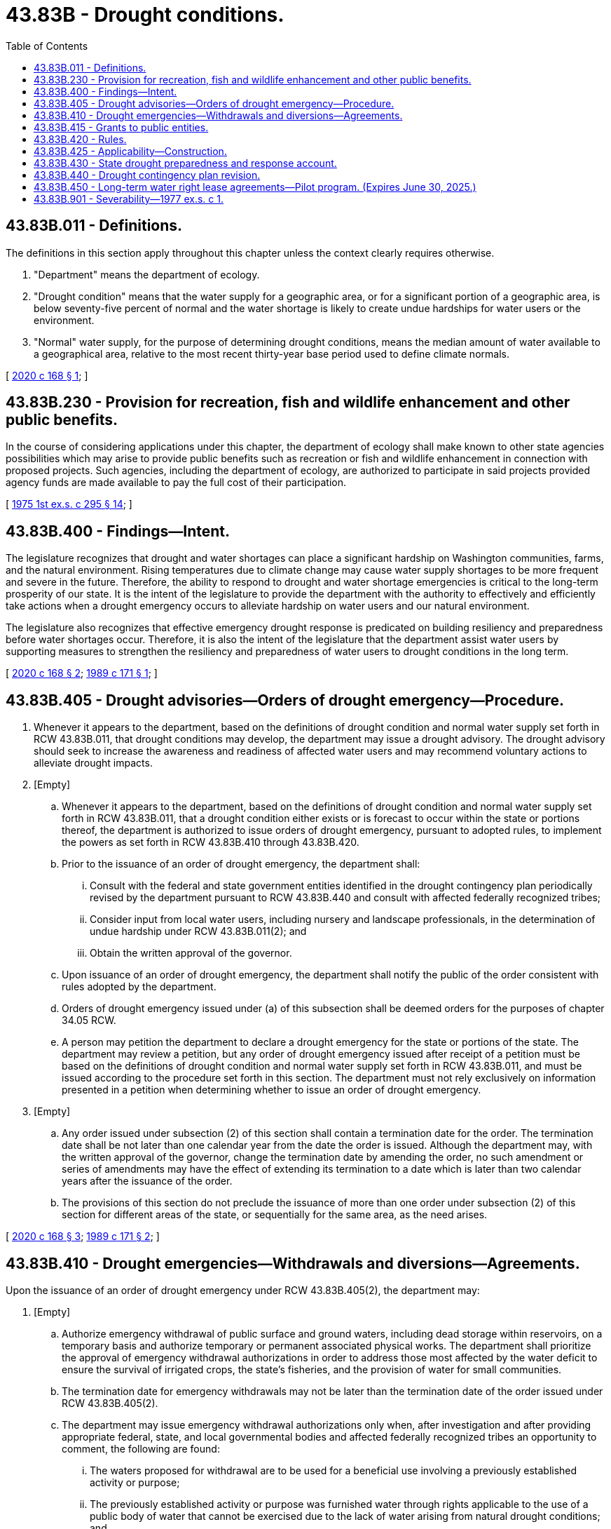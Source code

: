 = 43.83B - Drought conditions.
:toc:

== 43.83B.011 - Definitions.
The definitions in this section apply throughout this chapter unless the context clearly requires otherwise.

. "Department" means the department of ecology.

. "Drought condition" means that the water supply for a geographic area, or for a significant portion of a geographic area, is below seventy-five percent of normal and the water shortage is likely to create undue hardships for water users or the environment.

. "Normal" water supply, for the purpose of determining drought conditions, means the median amount of water available to a geographical area, relative to the most recent thirty-year base period used to define climate normals.

[ http://lawfilesext.leg.wa.gov/biennium/2019-20/Pdf/Bills/Session%20Laws/House/1622-S.SL.pdf?cite=2020%20c%20168%20§%201[2020 c 168 § 1]; ]

== 43.83B.230 - Provision for recreation, fish and wildlife enhancement and other public benefits.
In the course of considering applications under this chapter, the department of ecology shall make known to other state agencies possibilities which may arise to provide public benefits such as recreation or fish and wildlife enhancement in connection with proposed projects. Such agencies, including the department of ecology, are authorized to participate in said projects provided agency funds are made available to pay the full cost of their participation.

[ http://leg.wa.gov/CodeReviser/documents/sessionlaw/1975ex1c295.pdf?cite=1975%201st%20ex.s.%20c%20295%20§%2014[1975 1st ex.s. c 295 § 14]; ]

== 43.83B.400 - Findings—Intent.
The legislature recognizes that drought and water shortages can place a significant hardship on Washington communities, farms, and the natural environment. Rising temperatures due to climate change may cause water supply shortages to be more frequent and severe in the future. Therefore, the ability to respond to drought and water shortage emergencies is critical to the long-term prosperity of our state. It is the intent of the legislature to provide the department with the authority to effectively and efficiently take actions when a drought emergency occurs to alleviate hardship on water users and our natural environment.

The legislature also recognizes that effective emergency drought response is predicated on building resiliency and preparedness before water shortages occur. Therefore, it is also the intent of the legislature that the department assist water users by supporting measures to strengthen the resiliency and preparedness of water users to drought conditions in the long term.

[ http://lawfilesext.leg.wa.gov/biennium/2019-20/Pdf/Bills/Session%20Laws/House/1622-S.SL.pdf?cite=2020%20c%20168%20§%202[2020 c 168 § 2]; http://leg.wa.gov/CodeReviser/documents/sessionlaw/1989c171.pdf?cite=1989%20c%20171%20§%201[1989 c 171 § 1]; ]

== 43.83B.405 - Drought advisories—Orders of drought emergency—Procedure.
. Whenever it appears to the department, based on the definitions of drought condition and normal water supply set forth in RCW 43.83B.011, that drought conditions may develop, the department may issue a drought advisory. The drought advisory should seek to increase the awareness and readiness of affected water users and may recommend voluntary actions to alleviate drought impacts.

. [Empty]
.. Whenever it appears to the department, based on the definitions of drought condition and normal water supply set forth in RCW 43.83B.011, that a drought condition either exists or is forecast to occur within the state or portions thereof, the department is authorized to issue orders of drought emergency, pursuant to adopted rules, to implement the powers as set forth in RCW 43.83B.410 through 43.83B.420.

.. Prior to the issuance of an order of drought emergency, the department shall:

... Consult with the federal and state government entities identified in the drought contingency plan periodically revised by the department pursuant to RCW 43.83B.440 and consult with affected federally recognized tribes;

... Consider input from local water users, including nursery and landscape professionals, in the determination of undue hardship under RCW 43.83B.011(2); and

... Obtain the written approval of the governor.

.. Upon issuance of an order of drought emergency, the department shall notify the public of the order consistent with rules adopted by the department.

.. Orders of drought emergency issued under (a) of this subsection shall be deemed orders for the purposes of chapter 34.05 RCW.

.. A person may petition the department to declare a drought emergency for the state or portions of the state. The department may review a petition, but any order of drought emergency issued after receipt of a petition must be based on the definitions of drought condition and normal water supply set forth in RCW 43.83B.011, and must be issued according to the procedure set forth in this section. The department must not rely exclusively on information presented in a petition when determining whether to issue an order of drought emergency.

. [Empty]
.. Any order issued under subsection (2) of this section shall contain a termination date for the order. The termination date shall be not later than one calendar year from the date the order is issued. Although the department may, with the written approval of the governor, change the termination date by amending the order, no such amendment or series of amendments may have the effect of extending its termination to a date which is later than two calendar years after the issuance of the order.

.. The provisions of this section do not preclude the issuance of more than one order under subsection (2) of this section for different areas of the state, or sequentially for the same area, as the need arises.

[ http://lawfilesext.leg.wa.gov/biennium/2019-20/Pdf/Bills/Session%20Laws/House/1622-S.SL.pdf?cite=2020%20c%20168%20§%203[2020 c 168 § 3]; http://leg.wa.gov/CodeReviser/documents/sessionlaw/1989c171.pdf?cite=1989%20c%20171%20§%202[1989 c 171 § 2]; ]

== 43.83B.410 - Drought emergencies—Withdrawals and diversions—Agreements.
Upon the issuance of an order of drought emergency under RCW 43.83B.405(2), the department may:

. [Empty]
.. Authorize emergency withdrawal of public surface and ground waters, including dead storage within reservoirs, on a temporary basis and authorize temporary or permanent associated physical works. The department shall prioritize the approval of emergency withdrawal authorizations in order to address those most affected by the water deficit to ensure the survival of irrigated crops, the state's fisheries, and the provision of water for small communities.

.. The termination date for emergency withdrawals may not be later than the termination date of the order issued under RCW 43.83B.405(2).

.. The department may issue emergency withdrawal authorizations only when, after investigation and after providing appropriate federal, state, and local governmental bodies and affected federally recognized tribes an opportunity to comment, the following are found:

... The waters proposed for withdrawal are to be used for a beneficial use involving a previously established activity or purpose;

... The previously established activity or purpose was furnished water through rights applicable to the use of a public body of water that cannot be exercised due to the lack of water arising from natural drought conditions; and

... The proposed withdrawal will not reduce flows or levels below essential minimums necessary to ensure the maintenance of fisheries requirements and to protect federal and state interests including, among others, power generation, navigation, and existing water rights.

.. All emergency withdrawal authorizations issued under this section shall contain provisions that allow for termination of withdrawals, in whole or in part, whenever withdrawals will conflict with flows and levels as provided in (c)(iii) of this subsection.

.. As to water withdrawal and associated works authorized under this subsection, the requirements of chapter 43.21C RCW and public bidding requirements as otherwise provided by law are waived and inapplicable. All state and local agencies with authority to issue permits or other authorizations for such works shall, to the extent possible, expedite the processing of the permits or authorizations in keeping with the emergency nature of the requests and shall provide a decision to the applicant within fifteen calendar days of the date of application. All state departments or other agencies having jurisdiction over state or other public lands, if such lands are necessary to effectuate the withdrawal authorizations issued under this subsection, shall provide short-term easements or other appropriate property interest upon the payment of the fair market value. This mandate shall not apply to any lands of the state that are reserved for a special purpose or use that cannot properly be carried out if the property interest were conveyed;

. Approve a temporary change in purpose, place of use, point of diversion, or point of withdrawal, consistent with existing state policy allowing transfer or lease of waters between willing parties, as provided for in RCW 90.03.380, 90.03.390, and 90.44.100. However, compliance with any requirements of notice of newspaper publication of these sections or the state environmental policy act under chapter 43.21C RCW, is not required when such changes are necessary to respond to drought conditions as determined by the department. An approval of a temporary change of a water right as authorized under this subsection is not admissible as evidence in either supporting or contesting the validity of water claims in a general adjudication under RCW 90.03.210 or any similar proceeding where the existence of a water right is at issue;

. Employ additional persons for specified terms of time, consistent with the term of a drought condition, as are necessary to ensure the successful performance of the activities associated with implementing the emergency drought program of this chapter;

. Acquire needed emergency drought-related equipment;

. Enter into agreements with applicants receiving emergency withdrawal authorizations established under this section to recover the costs, or a portion thereof, of mitigation for emergency withdrawal authorizations, provided that mitigation is done to protect instream flows, federally regulated flows, or senior water rights. The department may establish the specifics of cost recovery by rule, based on the amount of water used in the emergency withdrawal, which shall not exceed the cost of mitigation; and

. Enter into interagency agreements as authorized under chapter 39.34 RCW to partner in emergency drought response.

[ http://lawfilesext.leg.wa.gov/biennium/2019-20/Pdf/Bills/Session%20Laws/House/1622-S.SL.pdf?cite=2020%20c%20168%20§%204[2020 c 168 § 4]; http://leg.wa.gov/CodeReviser/documents/sessionlaw/1989c171.pdf?cite=1989%20c%20171%20§%203[1989 c 171 § 3]; ]

== 43.83B.415 - Grants to public entities.
. [Empty]
.. The department is authorized to issue grants to eligible public entities to reduce current or future hardship caused by water unavailability stemming from drought conditions. No single entity may receive more than twenty-five percent of the total funds available. The department is not obligated to fund projects that do not provide sufficient benefit to alleviating hardship caused by drought or water unavailability. Projects must show substantial benefit from securing water supply, availability, or reliability relative to project costs.

.. Except for projects for public water systems serving economically disadvantaged communities, the department may only fund up to fifty percent of the total eligible cost of the project. Money used by applicants as a cash match may not originate from other state funds.

.. For the purposes of this chapter, eligible public entities include only:

... Counties, cities, and towns;

... Water and sewer districts formed under chapter 57.02 RCW;

... Public utility districts formed under chapter 54.04 RCW;

... Port districts formed under chapter 53.04 RCW;

.. Conservation districts formed under chapter 89.08 RCW;

.. Irrigation districts formed under chapter 87.03 RCW;

.. Watershed management partnerships formed under RCW 39.34.200; and

.. Federally recognized tribes.

. Grants may be used to develop projects that enhance the ability of water users to effectively mitigate for the impacts of water unavailability arising from drought. Project applicants must demonstrate that the projects will increase their resiliency, preparedness, or ability to withstand drought conditions when they occur. Projects may include, but are not limited to:

.. Creation of additional water storage;

.. Implementation of source substitution projects;

.. Development of alternative, backup, or emergency water supplies or interties;

.. Installation of infrastructure or creation of educational programs that improve water conservation and efficiency or promote use of reclaimed water;

.. Development or update of local drought contingency plans if not already required by state rules adopted under chapter 246-290 WAC;

.. Mitigation of emergency withdrawals authorized under RCW 43.83B.410(1);

.. Projects designed to mitigate for the impacts of water supply shortages on fish and wildlife; and

.. Emergency construction or modification of water recreational facilities.

. During a drought emergency order pursuant to RCW 43.83B.405(2), the department shall prioritize funding for projects designed to relieve the immediate hardship caused by water unavailability.

[ http://lawfilesext.leg.wa.gov/biennium/2019-20/Pdf/Bills/Session%20Laws/House/1622-S.SL.pdf?cite=2020%20c%20168%20§%205[2020 c 168 § 5]; http://leg.wa.gov/CodeReviser/documents/sessionlaw/1989c171.pdf?cite=1989%20c%20171%20§%204[1989 c 171 § 4]; ]

== 43.83B.420 - Rules.
The department shall adopt such rules as are necessary to ensure the successful implementation of this chapter.

[ http://leg.wa.gov/CodeReviser/documents/sessionlaw/1989c171.pdf?cite=1989%20c%20171%20§%205[1989 c 171 § 5]; ]

== 43.83B.425 - Applicability—Construction.
Nothing in this chapter shall:

. Authorize any interference whatsoever with existing water rights;

. Authorize the establishment of rights to withdrawal of waters of a permanent nature or of rights with any priority;

. Authorize the establishment of a water right under RCW 90.03.250 or 90.44.060;

. Preclude any person from filing an application pursuant to RCW 90.03.250 or 90.44.060.

[ http://leg.wa.gov/CodeReviser/documents/sessionlaw/1989c171.pdf?cite=1989%20c%20171%20§%206[1989 c 171 § 6]; ]

== 43.83B.430 - State drought preparedness and response account.
The state drought preparedness and response account is created in the state treasury. All receipts from appropriated funds designated for the account and all cost recovery revenues collected under RCW 43.83B.410(5) must be deposited into the account. Expenditures from the account may be used for drought preparedness and response activities under this chapter, including grants issued under RCW 43.83B.415. Moneys in the account may be spent only after appropriation.

[ http://lawfilesext.leg.wa.gov/biennium/2019-20/Pdf/Bills/Session%20Laws/House/1622-S.SL.pdf?cite=2020%20c%20168%20§%206[2020 c 168 § 6]; http://lawfilesext.leg.wa.gov/biennium/2015-16/Pdf/Bills/Session%20Laws/House/2376-S.SL.pdf?cite=2016%20sp.s.%20c%2036%20§%20933[2016 sp.s. c 36 § 933]; http://lawfilesext.leg.wa.gov/biennium/2011-12/Pdf/Bills/Session%20Laws/House/1086-S.SL.pdf?cite=2011%20c%205%20§%20911[2011 c 5 § 911]; http://lawfilesext.leg.wa.gov/biennium/2001-02/Pdf/Bills/Session%20Laws/Senate/6387-S.SL.pdf?cite=2002%20c%20371%20§%20910[2002 c 371 § 910]; http://lawfilesext.leg.wa.gov/biennium/1999-00/Pdf/Bills/Session%20Laws/House/1165-S.SL.pdf?cite=1999%20c%20379%20§%20921[1999 c 379 § 921]; ]

== 43.83B.440 - Drought contingency plan revision.
In collaboration with affected governments, the department may revise the existing drought contingency plan. The department shall notify interested parties of any updates to the drought contingency plan.

[ http://lawfilesext.leg.wa.gov/biennium/2019-20/Pdf/Bills/Session%20Laws/House/1622-S.SL.pdf?cite=2020%20c%20168%20§%207[2020 c 168 § 7]; ]

== 43.83B.450 - Long-term water right lease agreements—Pilot program. (Expires June 30, 2025.)
. The department shall initiate a pilot program in a selected basin or basins to explore the cost, feasibility, and benefits of entering into long-term water right lease agreements. The purpose of the agreements is to alleviate water supply conditions that may affect public health and safety, drinking water supplies, agricultural activities, or fish and wildlife survival. Under this program, the department is authorized to negotiate and enter into contractual agreements before a drought emergency is declared under RCW 43.83B.405(2) that identify projects, measures, sources of water, and other resources that may be accessed during times of water shortage. Water right changes executed under agreement under this section are subject to the requirements of RCW 90.03.380.

. The department shall submit a report to the legislature by December 31, 2024, on the results of the pilot program. The department shall include a summary of the contracts entered into pursuant to this section and recommendations to the legislature.

. This section expires June 30, 2025.

[ http://lawfilesext.leg.wa.gov/biennium/2019-20/Pdf/Bills/Session%20Laws/House/1622-S.SL.pdf?cite=2020%20c%20168%20§%208[2020 c 168 § 8]; ]

== 43.83B.901 - Severability—1977 ex.s. c 1.
If any provision of this 1977 amendatory act, or its application to any person or circumstance is held invalid, the remainder of the act, or the application of the provision to other persons or circumstances is not affected.

[ http://leg.wa.gov/CodeReviser/documents/sessionlaw/1977ex1c1.pdf?cite=1977%20ex.s.%20c%201%20§%2019[1977 ex.s. c 1 § 19]; ]

